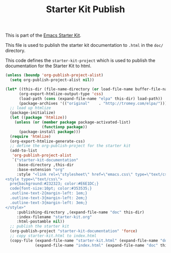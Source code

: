 #+TITLE: Starter Kit Publish
#+OPTIONS: toc:nil num:nil ^:nil

This is part of the [[file:starter-kit.org][Emacs Starter Kit]].

This file is used to publish the starter kit documentation to =.html=
in the =doc/= directory.

This code defines the =starter-kit-project= which is used to publish
the documentation for the Starter Kit to html.

#+begin_src emacs-lisp :results silent
  (unless (boundp 'org-publish-project-alist)
    (setq org-publish-project-alist nil))
  
  (let* ((this-dir (file-name-directory (or load-file-name buffer-file-name)))
        (org-export-htmlize-output-type 'css)
        (load-path (cons (expand-file-name "elpa" this-dir) load-path))
        (package-archives '(("original"    . "http://tromey.com/elpa/"))))
    ;; load up htmlize
    (package-initialize)
    (let ((package 'htmlize))
      (unless (or (member package package-activated-list)
                  (functionp package))
        (package-install package)))
    (require 'htmlize)
    (org-export-htmlize-generate-css)
    ;; define the org-publish-project for the starter kit
    (add-to-list
     'org-publish-project-alist
     `("starter-kit-documentation"
       :base-directory ,this-dir
       :base-extension "org"
       :style "<link rel=\"stylesheet\" href=\"emacs.css\" type=\"text/css\"/>
  <style type=\"text/css\">
    pre{background:#232323; color:#E6E1DC;}
    code{font-size:10pt; color:#353535;}
    .outline-text-2{margin-left: 1em;}
    .outline-text-3{margin-left: 2em;}
    .outline-text-3{margin-left: 3em;}
  </style>"
       :publishing-directory ,(expand-file-name "doc" this-dir)
       :index-filename "starter-kit.org"
       :html-postamble nil))
    ;; publish the starter kit
    (org-publish-project "starter-kit-documentation" 'force)
    ;; copy starter-kit.html to index.html
    (copy-file (expand-file-name "starter-kit.html" (expand-file-name "doc" this-dir))
               (expand-file-name "index.html" (expand-file-name "doc" this-dir)) t))
#+end_src
